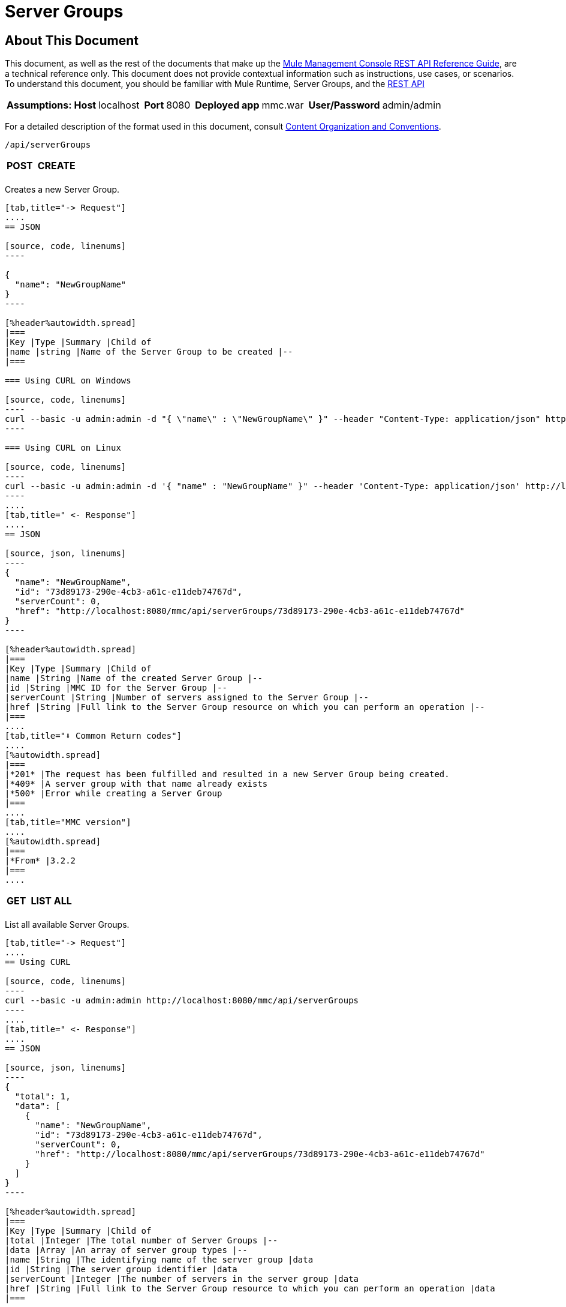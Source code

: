 = Server Groups

== About This Document

This document, as well as the rest of the documents that make up the link:/mule-management-console/v/3.4/rest-api-reference[Mule Management Console REST API Reference Guide], are a technical reference only. This document does not provide contextual information such as instructions, use cases, or scenarios. To understand this document, you should be familiar with Mule Runtime, Server Groups, and the link:/mule-management-console/v/3.4/using-the-management-console-api[REST API]


[%autowidth.spread]
|===
|*Assumptions:* |*Host* |localhost | |*Port* |8080 | |*Deployed app* |mmc.war | |*User/Password* |admin/admin
|===

For a detailed description of the format used in this document, consult link:/mule-management-console/v/3.4/rest-api-reference[Content Organization and Conventions].

[source, code, linenums]
----
/api/serverGroups
----

[%autowidth.spread]
|===
|*POST* | |*CREATE*
| | |
|===

Creates a new Server Group.

[tabs]
------
[tab,title="-> Request"]
....
== JSON

[source, code, linenums]
----

{
  "name": "NewGroupName"
}
----

[%header%autowidth.spread]
|===
|Key |Type |Summary |Child of
|name |string |Name of the Server Group to be created |--
|===

=== Using CURL on Windows

[source, code, linenums]
----
curl --basic -u admin:admin -d "{ \"name\" : \"NewGroupName\" }" --header "Content-Type: application/json" http://localhost:8080/mmc/api/serverGroups
----

=== Using CURL on Linux

[source, code, linenums]
----
curl --basic -u admin:admin -d '{ "name" : "NewGroupName" }" --header 'Content-Type: application/json' http://localhost:8080/mmc/api/serverGroups
----
....
[tab,title=" <- Response"]
....
== JSON

[source, json, linenums]
----
{
  "name": "NewGroupName",
  "id": "73d89173-290e-4cb3-a61c-e11deb74767d",
  "serverCount": 0,
  "href": "http://localhost:8080/mmc/api/serverGroups/73d89173-290e-4cb3-a61c-e11deb74767d"
}
----

[%header%autowidth.spread]
|===
|Key |Type |Summary |Child of
|name |String |Name of the created Server Group |--
|id |String |MMC ID for the Server Group |--
|serverCount |String |Number of servers assigned to the Server Group |--
|href |String |Full link to the Server Group resource on which you can perform an operation |--
|===
....
[tab,title="⬇️ Common Return codes"]
....
[%autowidth.spread]
|===
|*201* |The request has been fulfilled and resulted in a new Server Group being created.
|*409* |A server group with that name already exists
|*500* |Error while creating a Server Group
|===
....
[tab,title="MMC version"]
....
[%autowidth.spread]
|===
|*From* |3.2.2
|===
....
------

[%autowidth.spread]
|===
|*GET* | |*LIST ALL*
| | |
|===

List all available Server Groups.

[tabs]
------
[tab,title="-> Request"]
....
== Using CURL

[source, code, linenums]
----
curl --basic -u admin:admin http://localhost:8080/mmc/api/serverGroups
----
....
[tab,title=" <- Response"]
....
== JSON

[source, json, linenums]
----
{
  "total": 1,
  "data": [
    {
      "name": "NewGroupName",
      "id": "73d89173-290e-4cb3-a61c-e11deb74767d",
      "serverCount": 0,
      "href": "http://localhost:8080/mmc/api/serverGroups/73d89173-290e-4cb3-a61c-e11deb74767d"
    }
  ]
}
----

[%header%autowidth.spread]
|===
|Key |Type |Summary |Child of
|total |Integer |The total number of Server Groups |--
|data |Array |An array of server group types |--
|name |String |The identifying name of the server group |data
|id |String |The server group identifier |data
|serverCount |Integer |The number of servers in the server group |data
|href |String |Full link to the Server Group resource to which you can perform an operation |data
|===
....
[tab,title="⬇️ Common Return codes"]
....
[%autowidth.spread]
|===
|*200* |The operation was successful
|===
....
[tab,title="MMC version"]
....
[%autowidth.spread]
|===
|*From* |3.2.2
|===
....
------

[source, code, linenums]
----
/api/serverGroups/{serverGroupId}
----

[%autowidth.spread]
|===
|*GET* | |*LIST*
| | |
|===

List details for specific Server Group.

[tabs]
------
[tab,title="-> Request"]
....
== SYNTAX

[source, code, linenums]
----
GET http://localhost:8080/mmc/api/serverGroups/{serverGroupId}
----

[%header%autowidth.spread]
|===
|Key |Type |Summary |Child of
|serverGroupdId |String |ID of the server group to be listed. Invoke link:/mule-management-console/v/3.4/server-groups[LIST ALL] to obtain it |--
|===

== Using CURL

[source, code, linenums]
----
curl --basic -u admin:admin http://localhost:8080/mmc/api/serverGroups/37f6cd27-98b3-44b1-97e6-50b75e47f8c1
----
....
[tab,title=" <- Response"]
....
== JSON

[source, json, linenums]
----
{
  "name": "NewGroupName",
  "id": "73d89173-290e-4cb3-a61c-e11deb74767d",
  "serverCount": 0,
  "href": "http://localhost:8080/mmc/api/serverGroups/73d89173-290e-4cb3-a61c-e11deb74767d"
}
----

[%header%autowidth.spread]
|===
|Key |Type |Summary |Child of
|name |String | |--
|id |String |Id of the Server Group |--
|serverCount |Number of servers belonging to the Server Group | |--
|href |String |Full link to the Server Group resource |--
|===
....
[tab,title="⬇️ Common Return codes"]
....
[%autowidth.spread]
|===
|*200* |The operation was successful
|*404* |A server with that ID was not found
|===
....
[tab,title="MMC version"]
....
[%autowidth.spread]
|===
|*From* |3.2.2
|===
....
------

[%autowidth.spread]
|===
|*PUT* | |*RENAME*
| | |
|===

Renames a specific Server Group.

[tabs]
------
[tab,title="-> Request"]
....
== JSON

[source, json, linenums]
----
{
  "name": "NewGroupName",
  "id": "73d89173-290e-4cb3-a61c-e11deb74767d",
  "serverCount": 0,
  "href": "http://localhost:8080/mmc/api/serverGroups/73d89173-290e-4cb3-a61c-e11deb74767d"
}
----

[%header%autowidth.spread]
|===
|Key |Type |Summary |Child of
|name |String |Name of the Server Group to be created |--
|id |String |MMC ID of the Server Group |--
|serverCount |String |Number of servers assigned to the Server Group |--
|href |String |Full link to the Server Group resource on which you can perform an operation |--
|===

=== Using CURL on Windows

[source, code, linenums]
----
curl --basic -u admin:admin -X PUT -d "{\"name\":\"NewName\",\"id\":\"330d9139-4462-4e36-b76c-569776cc3da9\",\"href\": \"http://localhost:8080/mmc/api/serverGroups/330d9139-4462-4e36-b76c-569776cc3da9\",\"serverCount\":0}" --header "Content-Type:application/json" http://localhost:8080/mmc/api/serverGroups/330d9139-4462-4e36-b76c-569776cc3da9
----

=== Using CURL on Linux

[source, code, linenums]
----
curl --basic -u admin:admin -X PUT -d '{"name":"NewName","id":"330d9139-4462-4e36-b76c-569776cc3da9","href": "http://localhost:8080/mmc/api/serverGroups/330d9139-4462-4e36-b76c-569776cc3da9","serverCount":0}' --header 'Content-Type:application/json' http://localhost:8080/mmc/api/serverGroups/330d9139-4462-4e36-b76c-569776cc3da9
----
....
[tab,title=" <- Response"]
....
== JSON

[source, json, linenums]
----
{
  "name": "NewGroupName",
  "id": "73d89173-290e-4cb3-a61c-e11deb74767d",
  "serverCount": 0,
  "href": "http://localhost:8080/mmc/api/serverGroups/73d89173-290e-4cb3-a61c-e11deb74767d"
}
----

[%header%autowidth.spread]
|===
|Key |Type |Summary |Child of
|name |String |Name of the Server Group to be created |--
|id |String |MMC ID of the Server Group |--
|serverCount |String |Number of servers assigned to the Server Group |--
|href |String |Full link to the Server Group resource on which you can perform an operation |--
|===
....
[tab,title="⬇️ Common Return codes"]
....
[%header%autowidth.spread]
|===
|*200* |The operation was successful
|*500* |Error while renaming a Server Group
|===
....
[tab,title="MMC version"]
....
[%autowidth.spread]
|===
|*From* |3.2.2
|===
....
------

[%autowidth.spread]
|===
|*DELETE* | |*REMOVE*
| | |
|===

Removes a specific server group

[tabs]
------
[tab,title="-> Request"]
....
== SYNTAX

[source, code, linenums]
----
DELETE http://localhost:8080/mmc/api/serverGroups/{serverGroupId}
----

[%header%autowidth.spread]
|===
|Key |Type |Summary |Child of
|serverGroupdId |String |ID of the server group to be listed. Invoke link:/mule-management-console/v/3.4/server-groups[LIST ALL] to obtain it |--
|===

== Using CURL

[source, code, linenums]
----
curl --basic -u admin:admin -X DELETE http://localhost:8080/mmc/api/serverGroups/37f6cd27-98b3-44b1-97e6-50b75e47f8c1
----
....
[tab,title=" <- Response"]
....
== JSON

[source, code, linenums]
----
200 OK
----
....
[tab,title="⬇️ Common Return codes"]
....
[%autowidth.spread]
|===
|*200* |The operation was successful
|===
....
[tab,title="MMC version"]
....
[%autowidth.spread]
|===
|*From* |3.2.2
|===
....
------
